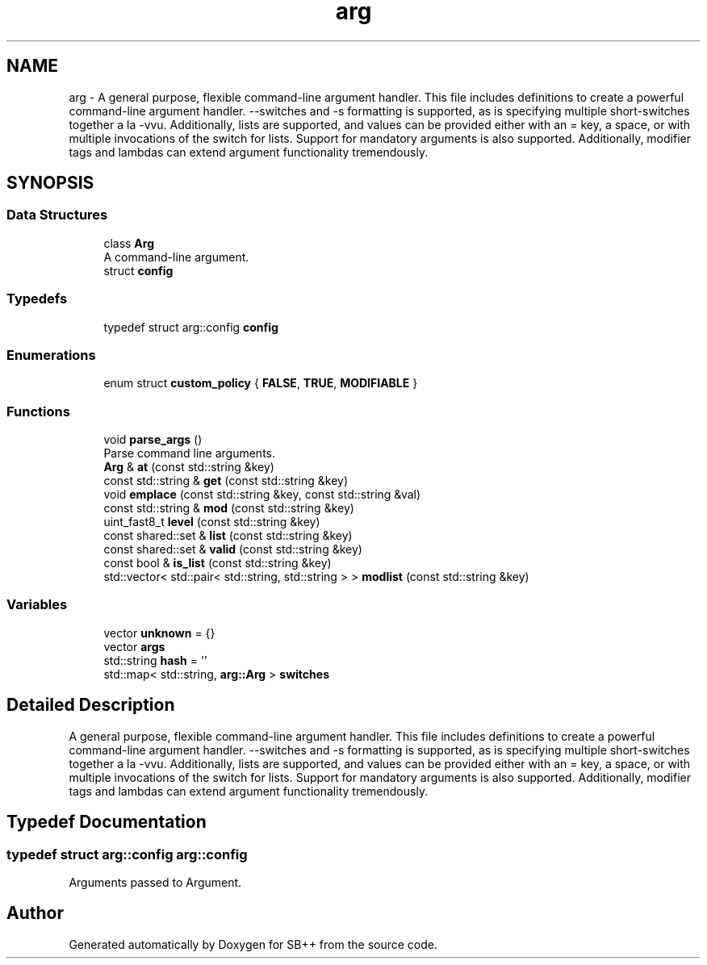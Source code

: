 .TH "arg" 3 "SB++" \" -*- nroff -*-
.ad l
.nh
.SH NAME
arg \- A general purpose, flexible command-line argument handler\&. This file includes definitions to create a powerful command-line argument handler\&. \fR--switches\fP and \fR-s\fP formatting is supported, as is specifying multiple short-switches together a la \fR-vvu\fP\&. Additionally, lists are supported, and values can be provided either with an = key, a space, or with multiple invocations of the switch for lists\&. Support for mandatory arguments is also supported\&. Additionally, modifier tags and lambdas can extend argument functionality tremendously\&.  

.SH SYNOPSIS
.br
.PP
.SS "Data Structures"

.in +1c
.ti -1c
.RI "class \fBArg\fP"
.br
.RI "A command-line argument\&. "
.ti -1c
.RI "struct \fBconfig\fP"
.br
.in -1c
.SS "Typedefs"

.in +1c
.ti -1c
.RI "typedef struct arg::config \fBconfig\fP"
.br
.in -1c
.SS "Enumerations"

.in +1c
.ti -1c
.RI "enum struct \fBcustom_policy\fP { \fBFALSE\fP, \fBTRUE\fP, \fBMODIFIABLE\fP }"
.br
.in -1c
.SS "Functions"

.in +1c
.ti -1c
.RI "void \fBparse_args\fP ()"
.br
.RI "Parse command line arguments\&. "
.ti -1c
.RI "\fBArg\fP & \fBat\fP (const std::string &key)"
.br
.ti -1c
.RI "const std::string & \fBget\fP (const std::string &key)"
.br
.ti -1c
.RI "void \fBemplace\fP (const std::string &key, const std::string &val)"
.br
.ti -1c
.RI "const std::string & \fBmod\fP (const std::string &key)"
.br
.ti -1c
.RI "uint_fast8_t \fBlevel\fP (const std::string &key)"
.br
.ti -1c
.RI "const shared::set & \fBlist\fP (const std::string &key)"
.br
.ti -1c
.RI "const shared::set & \fBvalid\fP (const std::string &key)"
.br
.ti -1c
.RI "const bool & \fBis_list\fP (const std::string &key)"
.br
.ti -1c
.RI "std::vector< std::pair< std::string, std::string > > \fBmodlist\fP (const std::string &key)"
.br
.in -1c
.SS "Variables"

.in +1c
.ti -1c
.RI "vector \fBunknown\fP = {}"
.br
.ti -1c
.RI "vector \fBargs\fP"
.br
.ti -1c
.RI "std::string \fBhash\fP = ''"
.br
.ti -1c
.RI "std::map< std::string, \fBarg::Arg\fP > \fBswitches\fP"
.br
.in -1c
.SH "Detailed Description"
.PP 
A general purpose, flexible command-line argument handler\&. This file includes definitions to create a powerful command-line argument handler\&. \fR--switches\fP and \fR-s\fP formatting is supported, as is specifying multiple short-switches together a la \fR-vvu\fP\&. Additionally, lists are supported, and values can be provided either with an = key, a space, or with multiple invocations of the switch for lists\&. Support for mandatory arguments is also supported\&. Additionally, modifier tags and lambdas can extend argument functionality tremendously\&. 
.SH "Typedef Documentation"
.PP 
.SS "typedef struct arg::config arg::config"
Arguments passed to Argument\&. 
.SH "Author"
.PP 
Generated automatically by Doxygen for SB++ from the source code\&.
